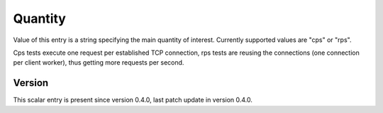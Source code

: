 ..
   Copyright (c) 2021 Cisco and/or its affiliates.
   Licensed under the Apache License, Version 2.0 (the "License");
   you may not use this file except in compliance with the License.
   You may obtain a copy of the License at:
..
       http://www.apache.org/licenses/LICENSE-2.0
..
   Unless required by applicable law or agreed to in writing, software
   distributed under the License is distributed on an "AS IS" BASIS,
   WITHOUT WARRANTIES OR CONDITIONS OF ANY KIND, either express or implied.
   See the License for the specific language governing permissions and
   limitations under the License.


Quantity
^^^^^^^^

Value of this entry is a string specifying the main quantity of interest.
Currently supported values are "cps" or "rps".

Cps tests execute one request per established TCP connection,
rps tests are reusing the connections (one connection per client worker),
thus getting more requests per second.

Version
~~~~~~~

This scalar entry is present since version 0.4.0,
last patch update in version 0.4.0.
